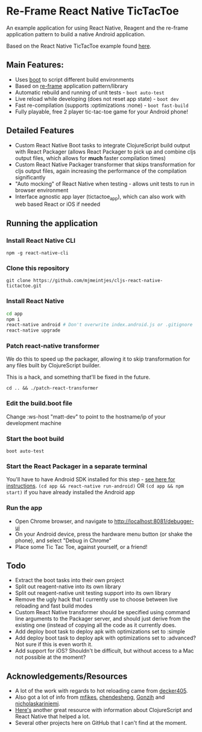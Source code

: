 * Re-Frame React Native TicTacToe
An example application for using React Native, Reagent and the re-frame application pattern to build a native Android application.

Based on the React Native TicTacToe example found [[https://github.com/facebook/react-native/tree/master/Examples/TicTacToe][here]].

** Main Features:
 * Uses [[https://github.com/adzerk-oss/boot-cljs][boot]] to script different build environments
 * Based on [[https://github.com/Day8/re-frame/][re-frame]] application pattern/library
 * Automatic rebuild and running of unit tests - =boot auto-test=
 * Live reload while developing (does not reset app state) - =boot dev=
 * Fast re-compilation (supports :optimizations :none) - =boot fast-build=
 * Fully playable, free 2 player tic-tac-toe game for your Android phone!
 
** Detailed Features 
 * Custom React Native Boot tasks to integrate ClojureScript build output with React Packager (allows React Packager to pick up and combine cljs output files, which allows for *much* faster compilation times)
 * Custom React Native Packager transformer that skips transformation for cljs output files, again increasing the performance of the compilation significantly
 * "Auto mocking" of React Native when testing - allows unit tests to run in browser environment
 * Interface agnostic app layer (tictactoe_app), which can also work with web based React or iOS if needed
 
** Running the application
*** Install React Native CLI
=npm -g react-native-cli=
*** Clone this repository
=git clone https://github.com/mjmeintjes/cljs-react-native-tictactoe.git=
*** Install React Native

#+BEGIN_SRC bash
    cd app
    npm i
    react-native android # Don't overwrite index.android.js or .gitignore
    react-native upgrade
#+END_SRC
*** Patch react-native transformer
We do this to speed up the packager, allowing it to skip transformation for any files built by ClojureScript builder.

This is a hack, and something that'll be fixed in the future.

=cd .. && ./patch-react-transformer=
*** Edit the build.boot file
Change :ws-host "matt-dev" to point to the hostname/ip of your development machine
*** Start the boot build
=boot auto-test=
*** Start the React Packager in a separate terminal
You'll have to have Android SDK installed for this step - [[https://facebook.github.io/react-native/docs/android-setup.html][see here for instructions]].
=(cd app && react-native run-android)= OR =(cd app && npm start)= if you have already installed the Android app
*** Run the app
 * Open Chrome browser, and navigate to http://localhost:8081/debugger-ui
 * On your Android device, press the hardware menu button (or shake the phone), and select "Debug in Chrome"
 * Place some Tic Tac Toe, against yourself, or a friend!
** Todo
 * Extract the boot tasks into their own project
 * Split out reagent-native into its own library
 * Split out reagent-native unit testing support into its own library
 * Remove the ugly hack that I currently use to choose between live reloading and fast build modes
 * Custom React Native transformer should be specified using command line arguments to the Packager server, and should just derive from the existing one (instead of copying all the code as it currently does.
 * Add deploy boot task to deploy apk with optimizations set to :simple
 * Add deploy boot task to deploy apk with optimizations set to :advanced? Not sure if this is even worth it.
 * Add support for iOS? Shouldn't be difficult, but without access to a Mac not possible at the moment?
** Acknowledgements/Resources
 * A lot of the work with regards to hot reloading came from [[https://github.com/decker405/figwheel-react-native][decker405]].
 * Also got a lot of info from [[https://github.com/mfikes/reagent-react-native/][mfikes]], [[https://github.com/chendesheng/ReagentNativeDemo][chendesheng]], [[https://github.com/Gonzih/reagent-native][Gonzih]] and [[https://github.com/nicholaskariniemi/ReactNativeCljs][nicholaskariniemi]].
 * [[http://cljsrn.org/][Here's]] another great resource with information about ClojureScript and React Native that helped a lot.
 * Several other projects here on GitHub that I can't find at the moment.
